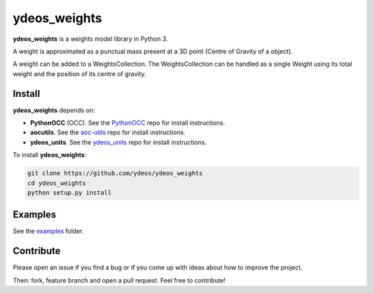 ydeos_weights
=============

.. image:: https://travis-ci.org/ydeos/ydeos_weights.svg?branch=main
    :target: https://travis-ci.org/ydeos/ydeos_weights

.. image:: https://app.codacy.com/project/badge/Grade/ecc23bca699645de87d8a5982b407243
    :target: https://www.codacy.com/gh/ydeos/ydeos_weights/dashboard?utm_source=github.com&amp;utm_medium=referral&amp;utm_content=ydeos/ydeos_weights&amp;utm_campaign=Badge_Grade

.. image:: https://coveralls.io/repos/github/ydeos/ydeos_weights/badge.svg?branch=main
    :target: https://coveralls.io/github/ydeos/ydeos_weights?branch=main


**ydeos_weights** is a weights model library in Python 3.

A weight is approximated as a punctual mass present at a 3D point (Centre of Gravity of a object).

A weight can be added to a WeightsCollection. The WeightsCollection can be handled as a single Weight using its total weight
and the position of its centre of gravity.

Install
-------

**ydeos_weights** depends on:

- **PythonOCC** (OCC). See the PythonOCC_ repo for install instructions.
- **aocutils**. See the aoc-utils_ repo for install instructions.
- **ydeos_units**. See the ydeos_units_ repo for install instructions.

To install **ydeos_weights**:

.. code-block:: shell

   git clone https://github.com/ydeos/ydeos_weights
   cd ydeos_weights
   python setup.py install


.. _PythonOCC: https://github.com/tpaviot/pythonocc-core
.. _aoc-utils: https://github.com/guillaume-florent/aoc-utils
.. _ydeos_units: https://github.com/ydeos/ydeos_units


Examples
--------

See the examples_ folder.


.. _examples: https://github.com/ydeos/ydeos_weights/tree/main/examples


Contribute
----------

Please open an issue if you find a bug or if you come up with ideas about how to improve the project.

Then: fork, feature branch and open a pull request. Feel free to contribute!

